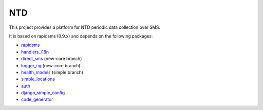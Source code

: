 NTD
===

This project provides a platform for NTD periodic data collection over SMS.

It is based on rapidsms (0.9.x) and depends on the following packages:

* `rapidsms <http://github.com/rapidsms/rapidsms>`_
* `handlers_i18n <http://github.com/yeleman/handlers_i18n>`_
* `direct_sms <http://github.com/rgaudin/Direct-SMS>`_ (new-core branch)
* `logger_ng <http://github.com/ksamuel/Logger-NG>`_ (new-core branch)
* `health_models <http://github.com/daveycrockett/healthmodels>`_ (simple branch)
* `simple_locations <http://github.com/yeleman/simple_locations>`_
* `auth <http://github.com/yeleman/auth>`_
* `django_simple_config <http://github.com/yeleman/django_simple_config>`_
* `code_generator <http://github.com/yeleman/code_generator>`_

